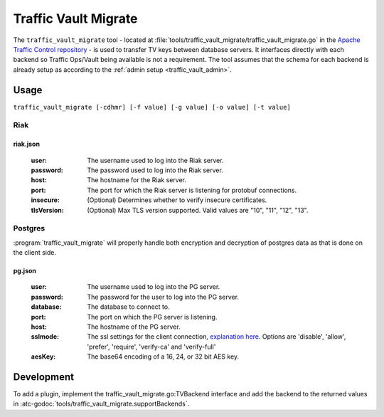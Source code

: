 ..
..
.. Licensed under the Apache License, Version 2.0 (the "License");
.. you may not use this file except in compliance with the License.
.. You may obtain a copy of the License at
..
..     http://www.apache.org/licenses/LICENSE-2.0
..
.. Unless required by applicable law or agreed to in writing, software
.. distributed under the License is distributed on an "AS IS" BASIS,
.. WITHOUT WARRANTIES OR CONDITIONS OF ANY KIND, either express or implied.
.. See the License for the specific language governing permissions and
.. limitations under the License.
..

.. _traffic_vault_migrate:

#########################
Traffic Vault Migrate
#########################
The ``traffic_vault_migrate`` tool - located at :file:`tools/traffic_vault_migrate/traffic_vault_migrate.go` in the `Apache Traffic Control repository <https://github.com/apache/trafficcontrol>`_ -
is used to transfer TV keys between database servers. It interfaces directly with each backend so Traffic Ops/Vault being available is not a requirement.
The tool assumes that the schema for each backend is already setup as according to the :ref:`admin setup <traffic_vault_admin>`.

.. program:: traffic_vault_migrate

Usage
===========
``traffic_vault_migrate [-cdhmr] [-f value] [-g value] [-o value] [-t value]``

.. option:: -c, --compare

		Compare 'to' and 'from' backend keys. Will fetch keys from the dbs of both 'to' and 'from', sorts them by cdn/ds/version and does a deep comparison.

.. option:: -d, --dump

		Write keys (from 'from' server) to disk in the folder 'dump' with the unix permissions 0640.

		.. warning:: This can write potentially sensitive information to disk, use with care.

.. option:: -f, --fromCfg=CFG

		From server config file (default "riak.json")

.. option:: -g, --toCfg=CFG

		To server config file (default "pg.json")

.. option:: -h, --help

		Displays usage information

.. option:: -o, --toType=TYPE

		From server types (Riak|PG) (default "PG")

.. option:: -m, --noConfirm

		Do not require confirmation before inserting records

.. option:: -r, --dry

		Do not perform writes. Will do a basic output of the keys on the 'from' backend.

.. option:: -t, --fromType=TYPE

		From server types (Riak|PG) (default "Riak")


Riak
----------

riak.json
""""""""""

 :user: The username used to log into the Riak server.

 :password: The password used to log into the Riak server.

 :host: The hostname for the Riak server.

 :port: The port for which the Riak server is listening for protobuf connections.

 :insecure: (Optional) Determines whether to verify insecure certificates.

 :tlsVersion: (Optional) Max TLS version supported. Valid values are  "10", "11", "12", "13".


Postgres
---------
:program:`traffic_vault_migrate` will properly handle both encryption and decryption of postgres data as that is done on the client side.

pg.json
"""""""""

 :user: The username used to log into the PG server.

 :password: The password for the user to log into the PG server.

 :database: The database to connect to.

 :port: The port on which the PG server is listening.

 :host: The hostname of the PG server.

 :sslmode: The ssl settings for the client connection, `explanation here <https://www.postgresql.org/docs/13/libpq-ssl.html#LIBPQ-SSL-SSLMODE-STATEMENTS>`_. Options are 'disable', 'allow', 'prefer', 'require', 'verify-ca' and 'verify-full'

 :aesKey: The base64 encoding of a 16, 24, or 32 bit AES key.

Development
=============
To add a plugin, implement the traffic_vault_migrate.go:TVBackend interface and add the backend to the returned values in :atc-godoc:`tools/traffic_vault_migrate.supportBackends`.
